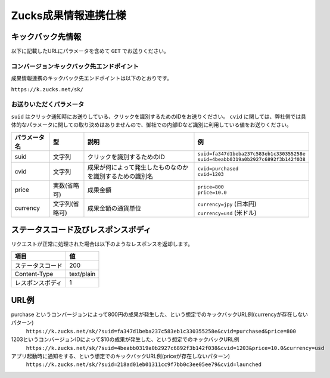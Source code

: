 =======================
 Zucks成果情報連携仕様
=======================

キックバック先情報
==================

以下に記載したURLにパラメータを含めて ``GET`` でお送りください。

コンバージョンキックバック先エンドポイント
------------------------------------------
成果情報連携のキックバック先エンドポイントは以下のとおりです。

``https://k.zucks.net/sk/``

お送りいただくパラメータ
------------------------
``suid`` はクリック通知時にお送りしている、クリックを識別するためのIDをお送りください。
``cvid`` に関しては、弊社側では具体的なパラメータに関しての取り決めはありませんので、御社での内部IDなど識別に利用している値をお送りください。


.. list-table::
   :header-rows: 1

   * - パラメータ名
     - 型
     - 説明
     - 例
   * - suid
     - 文字列
     - クリックを識別するためのID
     - | ``suid=fa347d1beba237c583eb1c330355258e``
       | ``suid=4beabb0319a0b2927c6892f3b142f038``
   * - cvid
     - 文字列
     - 成果が何によって発生したものなのかを識別するための識別名
     - | ``cvid=purchased``
       | ``cvid=1203``
   * - price
     - 実数(省略可)
     - 成果金額
     - | ``price=800``
       | ``price=10.0``
   * - currency
     - 文字列(省略可)
     - 成果金額の通貨単位
     - | ``currency=jpy`` (日本円)
       | ``currency=usd`` (米ドル)

ステータスコード及びレスポンスボディ
====================================

リクエストが正常に処理された場合は以下のようなレスポンスを返却します。

.. list-table::
   :header-rows: 1

   * - 項目
     - 値
   * - ステータスコード
     - 200
   * - Content-Type
     - text/plain
   * - レスポンスボディ
     - 1

URL例
=====

purchase というコンバージョンによって800円の成果が発生した、という想定でのキックバックURL例(currencyが存在しないパターン)
    ``https://k.zucks.net/sk/?suid=fa347d1beba237c583eb1c330355258e&cvid=purchased&price=800``

1203というコンバージョンIDによって$10の成果が発生した、という想定でのキックバックURL例
    ``https://k.zucks.net/sk/?suid=4beabb0319a0b2927c6892f3b142f038&cvid=1203&price=10.0&currency=usd``

アプリ起動時に通知をする、という想定でのキックバックURL例(priceが存在しないパターン)
    ``https://k.zucks.net/sk/?suid=218ad01eb01311cc9f7bb0c3ee05ee79&cvid=launched``
